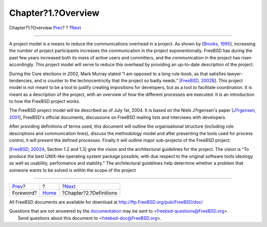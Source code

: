 ===================
Chapter?1.?Overview
===================

.. raw:: html

   <div class="navheader">

Chapter?1.?Overview
`Prev <foreword.html>`__?
?
?\ `Next <definitions.html>`__

--------------

.. raw:: html

   </div>

.. raw:: html

   <div class="chapter">

.. raw:: html

   <div class="titlepage" xmlns="">

.. raw:: html

   <div>

.. raw:: html

   <div>

.. raw:: html

   </div>

.. raw:: html

   </div>

.. raw:: html

   </div>

A project model is a means to reduce the communications overhead in a
project. As shown by [`Brooks, 1995 <bibliography.html#brooks>`__],
increasing the number of project participants increases the
communication in the project exponentionally. FreeBSD has during the
past few years increased both its mass of active users and committers,
and the communication in the project has risen accordingly. This project
model will serve to reduce this overhead by providing an up-to-date
description of the project.

During the Core elections in 2002, Mark Murray stated “I am opposed to a
long rule-book, as that satisfies lawyer-tendencies, and is counter to
the technocentricity that the project so badly needs.” [`FreeBSD,
2002B <bibliography.html#bsd-election2002>`__]. This project model is
not meant to be a tool to justify creating impositions for developers,
but as a tool to facilitate coordination. It is meant as a description
of the project, with an overview of how the different processes are
executed. It is an introduction to how the FreeBSD project works.

The FreeBSD project model will be described as of July 1st, 2004. It is
based on the Niels J?rgensen's paper [`J?rgensen,
2001 <bibliography.html#jorgensen2001>`__], FreeBSD's official
documents, discussions on FreeBSD mailing lists and interviews with
developers.

After providing definitions of terms used, this document will outline
the organisational structure (including role descriptions and
communication lines), discuss the methodology model and after presenting
the tools used for process control, it will present the defined
processes. Finally it will outline major sub-projects of the FreeBSD
project.

[`FreeBSD, 2002A <bibliography.html#freebsd-developer-handbook>`__,
Section 1.2 and 1.3] give the vision and the architectural guidelines
for the project. The vision is “To produce the best UNIX-like operating
system package possible, with due respect to the original software tools
ideology as well as usability, performance and stability.” The
architectural guidelines help determine whether a problem that someone
wants to be solved is within the scope of the project

.. raw:: html

   </div>

.. raw:: html

   <div class="navfooter">

--------------

+-----------------------------+-------------------------+----------------------------------+
| `Prev <foreword.html>`__?   | ?                       | ?\ `Next <definitions.html>`__   |
+-----------------------------+-------------------------+----------------------------------+
| Foreword?                   | `Home <index.html>`__   | ?Chapter?2.?Definitions          |
+-----------------------------+-------------------------+----------------------------------+

.. raw:: html

   </div>

All FreeBSD documents are available for download at
http://ftp.FreeBSD.org/pub/FreeBSD/doc/

| Questions that are not answered by the
  `documentation <http://www.FreeBSD.org/docs.html>`__ may be sent to
  <freebsd-questions@FreeBSD.org\ >.
|  Send questions about this document to <freebsd-doc@FreeBSD.org\ >.
